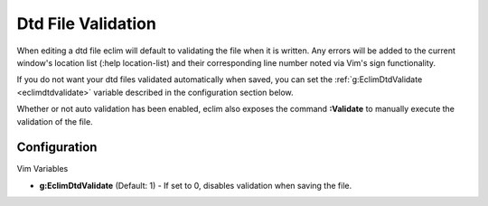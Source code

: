 .. Copyright (C) 2005 - 2008  Eric Van Dewoestine

   This program is free software: you can redistribute it and/or modify
   it under the terms of the GNU General Public License as published by
   the Free Software Foundation, either version 3 of the License, or
   (at your option) any later version.

   This program is distributed in the hope that it will be useful,
   but WITHOUT ANY WARRANTY; without even the implied warranty of
   MERCHANTABILITY or FITNESS FOR A PARTICULAR PURPOSE.  See the
   GNU General Public License for more details.

   You should have received a copy of the GNU General Public License
   along with this program.  If not, see <http://www.gnu.org/licenses/>.

.. _vim/dtd/validate:

Dtd File Validation
===================

When editing a dtd file eclim will default to validating the file when it is
written. Any errors will be added to the current window's location list (:help
location-list) and their corresponding line number noted via Vim's sign
functionality.

If you do not want your dtd files validated automatically when saved, you can
set the :ref:`g:EclimDtdValidate <eclimdtdvalidate>` variable described in
the configuration section below.

.. _Validate:

Whether or not auto validation has been enabled, eclim also exposes
the command **:Validate** to manually execute the validation of the
file.

Configuration
-------------

Vim Variables

.. _EclimDtdValidate:

- **g:EclimDtdValidate** (Default: 1) -
  If set to 0, disables validation when saving the file.
